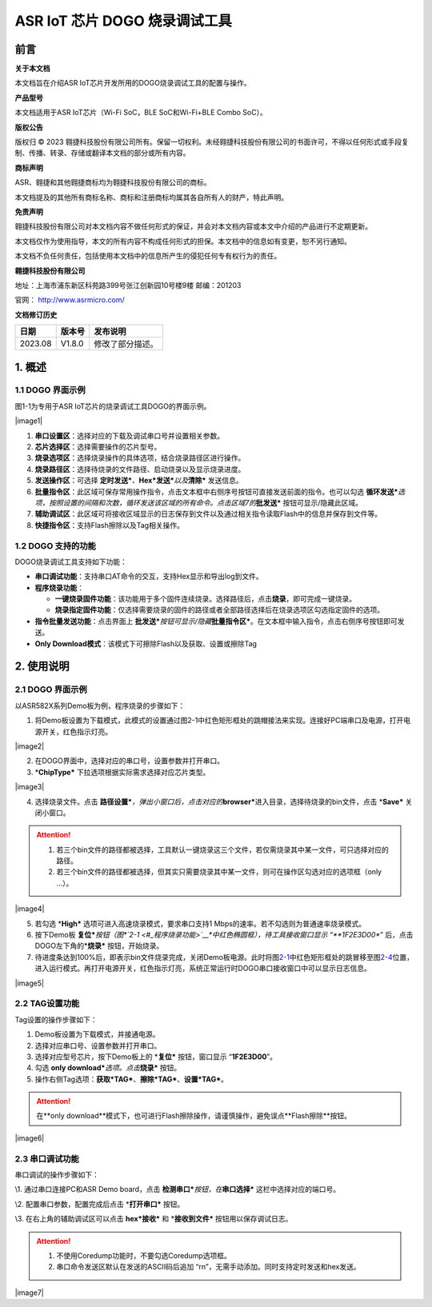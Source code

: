 ASR IoT 芯片 DOGO 烧录调试工具
==============================

前言
----

**关于本文档**

本文档旨在介绍ASR IoT芯片开发所用的DOGO烧录调试工具的配置与操作。

**产品型号**

本文档适用于ASR IoT芯片（Wi-Fi SoC，BLE SoC和Wi-Fi+BLE Combo SoC）。

**版权公告**

版权归 © 2023 翱捷科技股份有限公司所有。保留一切权利。未经翱捷科技股份有限公司的书面许可，不得以任何形式或手段复制、传播、转录、存储或翻译本文档的部分或所有内容。

**商标声明**

ASR、翱捷和其他翱捷商标均为翱捷科技股份有限公司的商标。

本文档提及的其他所有商标名称、商标和注册商标均属其各自所有人的财产，特此声明。

**免责声明**

翱捷科技股份有限公司对本文档内容不做任何形式的保证，并会对本文档内容或本文中介绍的产品进行不定期更新。

本文档仅作为使用指导，本文的所有内容不构成任何形式的担保。本文档中的信息如有变更，恕不另行通知。

本文档不负任何责任，包括使用本文档中的信息所产生的侵犯任何专有权行为的责任。

**翱捷科技股份有限公司**

地址：上海市浦东新区科苑路399号张江创新园10号楼9楼 邮编：201203

官网： http://www.asrmicro.com/

**文档修订历史**

======= ====== ================
日期    版本号 发布说明
======= ====== ================
2023.08 V1.8.0 修改了部分描述。
======= ====== ================

1. 概述
-------

1.1 DOGO 界面示例
~~~~~~~~~~~~~~~~~

图1-1为专用于ASR IoT芯片的烧录调试工具DOGO的界面示例。

.. raw:: html

   <center>

|image1|

.. raw:: html

   </center>

1. **串口设置区**\ ：选择对应的下载及调试串口号并设置相关参数。

2. **芯片选择区**\ ：选择需要操作的芯片型号。

3. **烧录选项区**\ ：选择烧录操作的具体选项，结合烧录路径区进行操作。

4. **烧录路径区**\ ：选择待烧录的文件路径、启动烧录以及显示烧录进度。

5. **发送操作区**\ ：可选择 **定时发送\***\ *\ 、*\ **Hex\***\ **发送\***\ *以及*\ **清除\*** 发送信息。

6. **批量指令区**\ ：此区域可保存常用操作指令，点击文本框中右侧序号按钮可直接发送前面的指令。也可以勾选 **循环发送\***\ *选项，按照设置的间隔和次数，循环发送该区域的所有命令。点击区域7的*\ **批发送\*** 按钮可显示/隐藏此区域。

7. **辅助调试区**\ ：此区域可将接收区域显示的日志保存到文件以及通过相关指令读取Flash中的信息并保存到文件等。

8. **快捷指令区**\ ：支持Flash擦除以及Tag相关操作。

1.2 DOGO 支持的功能
~~~~~~~~~~~~~~~~~~~

DOGO烧录调试工具支持如下功能：

-  **串口调试功能**\ ：支持串口AT命令的交互，支持Hex显示和导出log到文件。

-  **程序烧录功能**\ ：

   -  **一键烧录固件功能**\ ：该功能用于多个固件连续烧录。选择路径后，点击\ **烧录**\ ，即可完成一键烧录。

   -  **烧录指定固件功能**\ ：仅选择需要烧录的固件的路径或者全部路径选择后在烧录选项区勾选指定固件的选项。

-  **指令批量发送功能**\ ：点击界面上 **批发送\***\ *按钮可显示/隐藏*\ **批量指令区\***\ 。在文本框中输入指令，点击右侧序号按钮即可发送。

-  **Only Download模式**\ ：该模式下可擦除Flash以及获取、设置或擦除Tag

2. 使用说明
-----------

.. _dogo-界面示例-1:

2.1 DOGO 界面示例
~~~~~~~~~~~~~~~~~

以ASR582X系列Demo板为例，程序烧录的步骤如下：

1. 将Demo板设置为下载模式，此模式的设置通过图2-1中红色矩形框处的跳帽接法来实现。连接好PC端串口及电源，打开电源开关，红色指示灯亮。

.. raw:: html

   <center>

|image2|

.. raw:: html

   </center>

2. 在DOGO界面中，选择对应的串口号，设置参数并打开串口。

3. \*\ **ChipType\*** 下拉选项根据实际需求选择对应芯片类型。

.. raw:: html

   <center>

|image3|

.. raw:: html

   </center>

4. 选择烧录文件。点击 **路径设置\***\ *\ ，弹出小窗口后，点击对应的*\ **browser\***\ 进入目录，选择待烧录的bin文件，点击 \*\ **Save\*** 关闭小窗口。

.. attention::
    1. 若三个bin文件的路径都被选择，工具默认一键烧录这三个文件，若仅需烧录其中某一文件，可只选择对应的路径。   
    2. 若三个bin文件的路径都被选择，但其实只需要烧录其中某一文件，则可在操作区勾选对应的选项框（only …）。

.. raw:: html

   <center>

|image4|

.. raw:: html

   </center>

5. 若勾选 \*\ **High\*** 选项可进入高速烧录模式，要求串口支持1 Mbps的速率。若不勾选则为普通速率烧录模式。

6. 按下Demo板 **复位\***\ *按钮（图\ *\ `2-1 <#_程序烧录功能>`__\ *\ 中红色椭圆框），待工具接收窗口显示 “**1F2E3D00**” 后，点击DOGO左下角的*\ **烧录\*** 按钮，开始烧录。

7. 待进度条达到100%后，即表示bin文件烧录完成，关闭Demo板电源。此时将图\ `2-1 <#_程序烧录功能>`__\ 中红色矩形框处的跳冒移至图\ `2-4 <#图24>`__\ 位置，进入运行模式。再打开电源开关，红色指示灯亮，系统正常运行时DOGO串口接收窗口中可以显示日志信息。

.. raw:: html

   <center>

|image5|

.. raw:: html

   </center>

2.2 TAG设置功能
~~~~~~~~~~~~~~~

Tag设置的操作步骤如下：

1. Demo板设置为下载模式，并接通电源。

2. 选择对应串口号、设置参数并打开串口。

3. 选择对应型号芯片，按下Demo板上的 \*\ **复位\*** 按钮，窗口显示 “**1F2E3D00**”。

4. 勾选 **only download\***\ *选项。点击*\ **烧录\*** 按钮。

5. 操作右侧Tag选项：\ **获取\*\ TAG\***\ 、\ **擦除\*\ TAG\***\ 、\ **设置\*\ TAG\***\ 。

.. attention::
    在**only download**模式下，也可进行Flash擦除操作，请谨慎操作，避免误点**Flash擦除**按钮。

.. raw:: html

   <center>

|image6|

.. raw:: html

   </center>

2.3 串口调试功能
~~~~~~~~~~~~~~~~

串口调试的操作步骤如下：

\\1. 通过串口连接PC和ASR Demo board，点击 **检测串口\***\ *按钮，在*\ **串口选择\*** 这栏中选择对应的端口号。

\\2. 配置串口参数，配置完成后点击 \*\ **打开串口\*** 按钮。

\\3. 在右上角的辅助调试区可以点击 **hex\*\ 接收\*** 和 \*\ **接收到文件\*** 按钮用以保存调试日志。

.. attention::
    1. 不使用Coredump功能时，不要勾选Coredump选项框。
    2. 串口命令发送区默认在发送的ASCII码后追加 “\r\n”，无需手动添加。同时支持定时发送和hex发送。


.. raw:: html

   <center>

|image7|

.. raw:: html

   </center>
